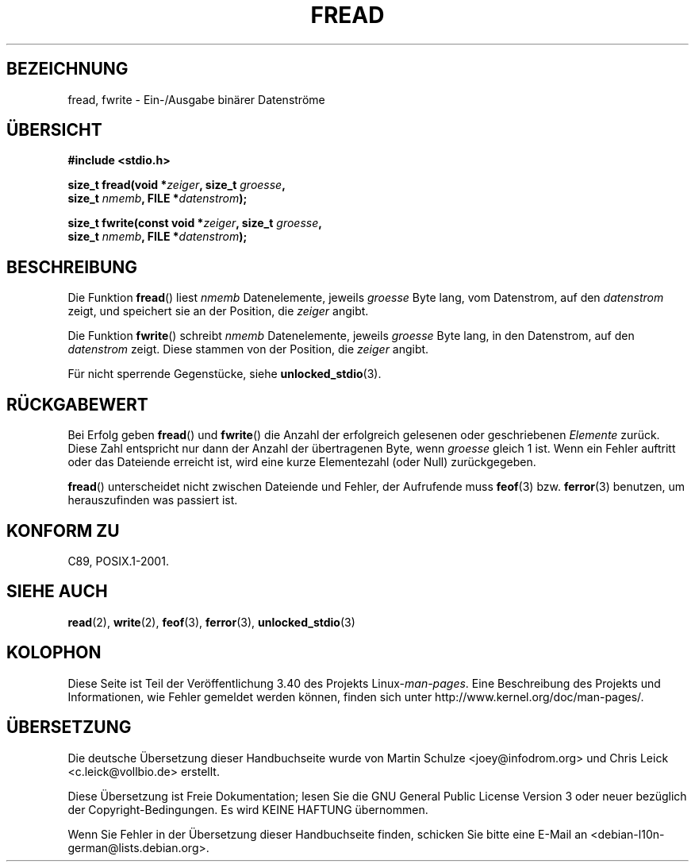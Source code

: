 .\" -*- coding: UTF-8 -*-
.\" Copyright (c) 1990, 1991 The Regents of the University of California.
.\" All rights reserved.
.\"
.\" This code is derived from software contributed to Berkeley by
.\" Chris Torek and the American National Standards Committee X3,
.\" on Information Processing Systems.
.\"
.\" Redistribution and use in source and binary forms, with or without
.\" modification, are permitted provided that the following conditions
.\" are met:
.\" 1. Redistributions of source code must retain the above copyright
.\"    notice, this list of conditions and the following disclaimer.
.\" 2. Redistributions in binary form must reproduce the above copyright
.\"    notice, this list of conditions and the following disclaimer in the
.\"    documentation and/or other materials provided with the distribution.
.\" 3. All advertising materials mentioning features or use of this software
.\"    must display the following acknowledgement:
.\"	This product includes software developed by the University of
.\"	California, Berkeley and its contributors.
.\" 4. Neither the name of the University nor the names of its contributors
.\"    may be used to endorse or promote products derived from this software
.\"    without specific prior written permission.
.\"
.\" THIS SOFTWARE IS PROVIDED BY THE REGENTS AND CONTRIBUTORS ``AS IS'' AND
.\" ANY EXPRESS OR IMPLIED WARRANTIES, INCLUDING, BUT NOT LIMITED TO, THE
.\" IMPLIED WARRANTIES OF MERCHANTABILITY AND FITNESS FOR A PARTICULAR PURPOSE
.\" ARE DISCLAIMED.  IN NO EVENT SHALL THE REGENTS OR CONTRIBUTORS BE LIABLE
.\" FOR ANY DIRECT, INDIRECT, INCIDENTAL, SPECIAL, EXEMPLARY, OR CONSEQUENTIAL
.\" DAMAGES (INCLUDING, BUT NOT LIMITED TO, PROCUREMENT OF SUBSTITUTE GOODS
.\" OR SERVICES; LOSS OF USE, DATA, OR PROFITS; OR BUSINESS INTERRUPTION)
.\" HOWEVER CAUSED AND ON ANY THEORY OF LIABILITY, WHETHER IN CONTRACT, STRICT
.\" LIABILITY, OR TORT (INCLUDING NEGLIGENCE OR OTHERWISE) ARISING IN ANY WAY
.\" OUT OF THE USE OF THIS SOFTWARE, EVEN IF ADVISED OF THE POSSIBILITY OF
.\" SUCH DAMAGE.
.\"
.\"     @(#)fread.3	6.6 (Berkeley) 6/29/91
.\"
.\" Converted for Linux, Mon Nov 29 15:37:33 1993, faith@cs.unc.edu
.\" Sun Feb 19 21:26:54 1995 by faith, return values
.\" Modified Thu Apr 20 20:43:53 1995 by Jim Van Zandt <jrv@vanzandt.mv.com>
.\" Modified Fri May 17 10:21:51 1996 by Martin Schulze <joey@infodrom.north.de>
.\"
.\"*******************************************************************
.\"
.\" This file was generated with po4a. Translate the source file.
.\"
.\"*******************************************************************
.TH FREAD 3 "30. März 2012" GNU Linux\-Programmierhandbuch
.SH BEZEICHNUNG
fread, fwrite \- Ein\-/Ausgabe binärer Datenströme
.SH ÜBERSICHT
.nf
\fB#include <stdio.h>\fP
.sp
\fBsize_t fread(void *\fP\fIzeiger\fP\fB, size_t \fP\fIgroesse\fP\fB,\fP
\fB             size_t \fP\fInmemb\fP\fB, FILE *\fP\fIdatenstrom\fP\fB);\fP
.sp
\fBsize_t fwrite(const void *\fP\fIzeiger\fP\fB, size_t \fP\fIgroesse\fP\fB,\fP
\fB              size_t \fP\fInmemb\fP\fB, FILE *\fP\fIdatenstrom\fP\fB);\fP
.fi
.SH BESCHREIBUNG
Die Funktion \fBfread\fP() liest \fInmemb\fP Datenelemente, jeweils \fIgroesse\fP
Byte lang, vom Datenstrom, auf den \fIdatenstrom\fP zeigt, und speichert sie an
der Position, die \fIzeiger\fP angibt.
.PP
Die Funktion \fBfwrite\fP() schreibt \fInmemb\fP Datenelemente, jeweils \fIgroesse\fP
Byte lang, in den Datenstrom, auf den \fIdatenstrom\fP zeigt. Diese stammen von
der Position, die \fIzeiger\fP angibt.
.PP
Für nicht sperrende Gegenstücke, siehe \fBunlocked_stdio\fP(3).
.SH RÜCKGABEWERT
Bei Erfolg geben \fBfread\fP() und \fBfwrite\fP() die Anzahl der erfolgreich
gelesenen oder geschriebenen \fIElemente\fP zurück. Diese Zahl entspricht nur
dann der Anzahl der übertragenen Byte, wenn \fIgroesse\fP gleich 1 ist. Wenn
ein Fehler auftritt oder das Dateiende erreicht ist, wird eine kurze
Elementezahl (oder Null) zurückgegeben.
.PP
\fBfread\fP() unterscheidet nicht zwischen Dateiende und Fehler, der Aufrufende
muss \fBfeof\fP(3) bzw. \fBferror\fP(3) benutzen, um herauszufinden was passiert
ist.
.SH "KONFORM ZU"
C89, POSIX.1\-2001.
.SH "SIEHE AUCH"
\fBread\fP(2), \fBwrite\fP(2), \fBfeof\fP(3), \fBferror\fP(3), \fBunlocked_stdio\fP(3)
.SH KOLOPHON
Diese Seite ist Teil der Veröffentlichung 3.40 des Projekts
Linux\-\fIman\-pages\fP. Eine Beschreibung des Projekts und Informationen, wie
Fehler gemeldet werden können, finden sich unter
http://www.kernel.org/doc/man\-pages/.

.SH ÜBERSETZUNG
Die deutsche Übersetzung dieser Handbuchseite wurde von
Martin Schulze <joey@infodrom.org>
und
Chris Leick <c.leick@vollbio.de>
erstellt.

Diese Übersetzung ist Freie Dokumentation; lesen Sie die
GNU General Public License Version 3 oder neuer bezüglich der
Copyright-Bedingungen. Es wird KEINE HAFTUNG übernommen.

Wenn Sie Fehler in der Übersetzung dieser Handbuchseite finden,
schicken Sie bitte eine E-Mail an <debian-l10n-german@lists.debian.org>.
